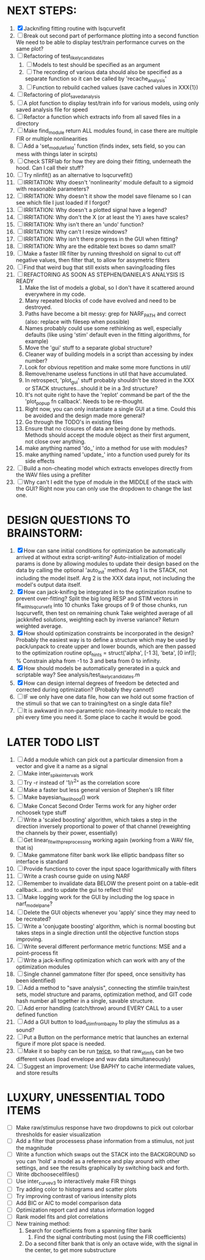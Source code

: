 * NEXT STEPS:
  1. [X] Jacknifing fitting routine with lsqcurvefit
  2. [ ] Break out second part of performance plotting into a second function
	 We need to be able to display test/train performance curves on the same plot?
  3. [ ] Refactoring of test_likely_candidates
	 1) [ ] Models to test should be specified as an argument
	 2) [ ] The recording of various data should also be specified as a separate function so it can be called by 'recache_analysis'
	 3) [ ] Function to rebuild cached values (save cached values in XXX{1})
  4. [ ] Refactoring of plot_saved_analysis
  5. [ ] A plot function to display test/train info for various models, using only saved analysis file for speed
  6. [ ] Refactor a function which extracts info from all saved files in a directory
  7. [ ] Make find_module return ALL modules found, in case there are multiple FIR or multiple nonlinearities
  8. [ ] Add a 'set_module_field' function (finds index, sets field, so you can mess with things later in scirpts)
  9. [ ] Check STRFlab for how they are doing their fitting, underneath the hood. Can I call their stuff?
  10. [ ] Try nlinfit() as an alternative to lsqcurvefit()
  11. [ ] IRRITATION: Why doesn't 'nonlinearity' module default to a sigmoid with reasonable parameters?
  12. [ ] IRRITATION: Why doesn't it show the model save filename so I can see which file I just loaded if I forgot?
  13. [ ] IRRITATION: Why doesn't a plotted signal have a legend?
  14. [ ] IRRITATION: Why don't the X (or at least the Y) axes have scales?
  15. [ ] IRRITATION: Why isn't there an 'undo' function?
  16. [ ] IRRITATION: Why can't I resize windows?
  17. [ ] IRRITATION: Why isn't there progress in the GUI when fitting?
  18. [ ] IRRITATION: Why are the editable text boxes so damn small?
  19. [ ] Make a faster IIR filter by running threshold  on signal to cut off negative values, then filter that, to allow for assymetric filters
  20. [ ] Find that weird bug that still exists when saving/loading files
  21. [ ] REFACTORING AS SOON AS STEPHEN/DANIELA'S ANALYSIS IS READY
          1) Make the list of models a global, so I don't have it scattered around everywhere in my code.
          2) Many repeated blocks of code have evolved and need to be destroyed.
          3) Paths have become a bit messy: grep for NARF_PATH and correct (also: replace with filesep when possible)
          4) Names probably could use some rethinking as well, especially defaults (like using 'stim' default even in the fitting algorithms, for example)
          5) Move the 'gui' stuff to a separate global structure?
          6) Cleaner way of building models in a script than accessing by index number?
          7) Look for obvious repetition and make some more functions in util/
          8) Remove/rename useless functions in util that have accumulated.
          9) In retrospect, 'plot_gui' stuff probably shouldn't be stored in the XXX or STACK structures...should it be in a 3rd structure?
          10) It's not quite right to have the 'replot' command be part of the the 'plot_popup fn callback'. Needs to be re-thought.
          11) Right now, you can only instantiate a single GUI at a time. Could this be avoided and the design made more general?
          12) Go through the TODO's in existing files
          13) Ensure that no closures of data are being done by methods. Methods should accept the module object as their first argument, not close over anything.
          14) make anything named 'do_' into a method for use with modules?
          15) make anything named 'update_' into a function used purely for its side effects
  22. [ ] Build a non-cheating model which extracts envelopes directly from the WAV files using a prefilter
  23. [ ] Why can't I edit the type of module in the MIDDLE of the stack with the GUI? Right now you can only use the dropdown to change the last one.
  
* DESIGN QUESTIONS TO BRAINSTORM:
  1. [X] How can sane initial conditions for optimization be automatically arrived at without extra script-writing?
	 Auto-initialization of model params is done by allowing modules to update their design based on the data by calling the optional 'auto_init' method.
	 Arg 1 is the STACK, not including the model itself. 
	 Arg 2 is the XXX data input, not including the model's output data itself. 
  2. [X] How can jack-knifing be integrated in to the optimization routine to prevent over-fitting?
	 Split the big long RESP and STIM vectors in fit_with_lsqcurvefit into 10 chunks
	 Take groups of 9 of those chunks, run lsqcurvefit, then test on remaining chunk
	 Take weighted average of all jackknifed solutions, weighting each by inverse variance?
	 Return weighted average.
  3. [X] How should optimization constraints be incorporated in the design?
	 Probably the easiest way is to define a structure which may be used by pack/unpack to create upper and lower bounds, which are then passed to the optimization routine
	 opt_hints = struct('alpha', [-1 3], 'beta', [0 inf]); % Constrain alpha from -1 to 3 and beta from 0 to infinity. 
  4. [X] How should models be automatically generated in a quick and scriptable way?
	 See analysis/test_likely_candidates.m
  5. [X] How can design internal degrees of freedom be detected and corrected during optimization?
	 (Probably they cannot!)
  6. [ ] IF we only have one data file, how can we hold out some fraction of the stimuli so that we can to training/test on a single data file?
  7. [ ] It is awkward in non-parametric non-linearity module to recalc the phi every time you need it. Some place to cache it would be good. 
	  
* LATER TODO LIST
  1. [ ] Add a module which can pick out a particular dimension from a vector and give it a name as a signal
  2. [ ] Make inter_spike_intervals work
  3. [ ] Try -r instead of '1/r^2" as the correlation score 
  4. [ ] Make a faster but less general version of Stephen's IIR filter
  5. [ ] Make bayesian_likelihood() work
  6. [ ] Make Concat Second Order Terms work for any higher order nchoosek type stuff
  7. [ ] Write a 'scaled boosting' algorithm, which takes a step in the direction inversely proportional to power of that channel (reweighting the channels by their power, essentially)
  8. [ ] Get linear_fit_with_preprocessing working again (working from a WAV file, that is)
  9. [ ] Make gammatone filter bank work like elliptic bandpass filter so interface is standard
  10. [ ] Provide functions to cover the input space logarithmically with filters
  11. [ ] Write a crash course guide on using NARF
  12. [ ] Remember to invalidate data BELOW the present point on a table-edit callback... and to update the gui to reflect this!
  13. [ ] Make logging work for the GUI by including the log space in narf_modelpane?
  14. [ ] Delete the GUI objects whenever you 'apply' since they may need to be recreated?
  15. [ ] Write a 'conjugate boosting' algorithm, which is normal boosting but takes steps in a single direction until the objective function stops improving.
  16. [ ] Write several different performance metric functions: MSE and a point-process fit
  17. [ ] Write a jack-knifing optimization which can work with any of the optimization modules 
  18. [ ] Single channel gammatone filter (for speed, once sensitivity has been identified)
  19. [ ] Add a method to "save analysis", connecting the stimfile train/test sets, model structure and params, optimization method, and GIT code hash number all together in a single, savable structure.
  20. [ ] Add error handling (catch/throw) around EVERY CALL to a user defined function
  21. [ ] Add a GUI button to load_stim_from_baphy to play the stimulus as a sound?
  22. [ ] Put a Button on the performance metric that launches an external figure if more plot space is needed.
  23. [ ] Make it so baphy can be run _twice_, so that raw_stim_fs can be two different values (load envelope and wav data simultaneously)
  24. [ ] Suggest an improvement: Use BAPHY to cache intermediate values, and store results
	  
* LUXURY, UNESSENTIAL TODO ITEMS 
  - [ ] Make raw/stimulus response have two dropdowns to pick out colorbar thresholds for easier visualization
  - [ ] Add a filter that processess phase information from a stimulus, not just the magnitude
  - [ ] Write a function which swaps out the STACK into the BACKGROUND so you can 'hold' a model as a reference and play around with other settings, and see the results graphically by switching back and forth.
  - [ ] Write dbchoosecellfiles()
  - [ ] Use inter_curve_v3 to interactively make FIR things
  - [ ] Try adding color to histograms and scatter plots
  - [ ] Try improving contrast of various intensity plots
  - [ ] Add BIC or AIC to model comparison data
  - [ ] Optimization report card and status information logged
  - [ ] Rank model fits and plot correlations
  - [ ] New training method:
	1. Search for coefficients from a spanning filter bank
        2. Find the signal contributing most (using the FIR coefficients)
	3. Do a second filter bank that is only an octave wide, with the signal in the center, to get more substructure
	   
